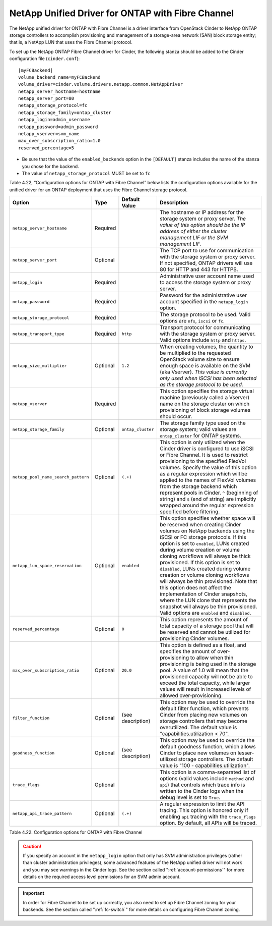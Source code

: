 .. _cdot-fc:

NetApp Unified Driver for ONTAP with Fibre Channel
-----------------------------------------------------------------

The NetApp unified driver for ONTAP with Fibre Channel is
a driver interface from OpenStack Cinder to NetApp ONTAP
storage controllers to accomplish provisioning and management of a
storage-area network (SAN) block storage entity; that is, a NetApp LUN
that uses the Fibre Channel protocol.

To set up the NetApp ONTAP Fibre Channel driver for
Cinder, the following stanza should be added to the Cinder configuration
file (``cinder.conf``)::

    [myFCBackend]
    volume_backend_name=myFCBackend
    volume_driver=cinder.volume.drivers.netapp.common.NetAppDriver
    netapp_server_hostname=hostname
    netapp_server_port=80
    netapp_storage_protocol=fc
    netapp_storage_family=ontap_cluster
    netapp_login=admin_username
    netapp_password=admin_password
    netapp_vserver=svm_name
    max_over_subscription_ratio=1.0
    reserved_percentage=5

-  Be sure that the value of the ``enabled_backends`` option in the
   ``[DEFAULT]`` stanza includes the name of the stanza you chose for
   the backend.

-  The value of ``netapp_storage_protocol`` MUST be set to ``fc``

Table 4.22, “Configuration options for ONTAP with Fibre
Channel” below lists the configuration options available for the unified
driver for an ONTAP deployment that uses the Fibre Channel
storage protocol.

.. _table-4.22:

+---------------------------------------+------------+---------------------+-------------------------------------------------------------------------------------------------------------------------------------------------------------------------------------------------------------------------------------------------------------------------------------------------------------------------------------------------------------------------------------------------------------------------------------------------------------------------------------------------------------------------------------------------------------------------------------------------------------------------------------------------+
| Option                                | Type       | Default Value       | Description                                                                                                                                                                                                                                                                                                                                                                                                                                                                                                                                                                                                                                     |
+=======================================+============+=====================+=================================================================================================================================================================================================================================================================================================================================================================================================================================================================================================================================================================================================================================================+
| ``netapp_server_hostname``            | Required   |                     | The hostname or IP address for the storage system or proxy server. *The value of this option should be the IP address of either the cluster management LIF or the SVM management LIF.*                                                                                                                                                                                                                                                                                                                                                                                                                                                          |
+---------------------------------------+------------+---------------------+-------------------------------------------------------------------------------------------------------------------------------------------------------------------------------------------------------------------------------------------------------------------------------------------------------------------------------------------------------------------------------------------------------------------------------------------------------------------------------------------------------------------------------------------------------------------------------------------------------------------------------------------------+
| ``netapp_server_port``                | Optional   |                     | The TCP port to use for communication with the storage system or proxy server. If not specified, ONTAP drivers will use 80 for HTTP and 443 for HTTPS.                                                                                                                                                                                                                                                                                                                                                                                                                                                                                          |
+---------------------------------------+------------+---------------------+-------------------------------------------------------------------------------------------------------------------------------------------------------------------------------------------------------------------------------------------------------------------------------------------------------------------------------------------------------------------------------------------------------------------------------------------------------------------------------------------------------------------------------------------------------------------------------------------------------------------------------------------------+
| ``netapp_login``                      | Required   |                     | Administrative user account name used to access the storage system or proxy server.                                                                                                                                                                                                                                                                                                                                                                                                                                                                                                                                                             |
+---------------------------------------+------------+---------------------+-------------------------------------------------------------------------------------------------------------------------------------------------------------------------------------------------------------------------------------------------------------------------------------------------------------------------------------------------------------------------------------------------------------------------------------------------------------------------------------------------------------------------------------------------------------------------------------------------------------------------------------------------+
| ``netapp_password``                   | Required   |                     | Password for the administrative user account specified in the ``netapp_login`` option.                                                                                                                                                                                                                                                                                                                                                                                                                                                                                                                                                          |
+---------------------------------------+------------+---------------------+-------------------------------------------------------------------------------------------------------------------------------------------------------------------------------------------------------------------------------------------------------------------------------------------------------------------------------------------------------------------------------------------------------------------------------------------------------------------------------------------------------------------------------------------------------------------------------------------------------------------------------------------------+
| ``netapp_storage_protocol``           | Required   |                     | The storage protocol to be used. Valid options are ``nfs``, ``iscsi`` or ``fc``.                                                                                                                                                                                                                                                                                                                                                                                                                                                                                                                                                                |
+---------------------------------------+------------+---------------------+-------------------------------------------------------------------------------------------------------------------------------------------------------------------------------------------------------------------------------------------------------------------------------------------------------------------------------------------------------------------------------------------------------------------------------------------------------------------------------------------------------------------------------------------------------------------------------------------------------------------------------------------------+
| ``netapp_transport_type``             | Required   | ``http``            | Transport protocol for communicating with the storage system or proxy server. Valid options include ``http`` and ``https``.                                                                                                                                                                                                                                                                                                                                                                                                                                                                                                                     |
+---------------------------------------+------------+---------------------+-------------------------------------------------------------------------------------------------------------------------------------------------------------------------------------------------------------------------------------------------------------------------------------------------------------------------------------------------------------------------------------------------------------------------------------------------------------------------------------------------------------------------------------------------------------------------------------------------------------------------------------------------+
| ``netapp_size_multiplier``            | Optional   | ``1.2``             | When creating volumes, the quantity to be multiplied to the requested OpenStack volume size to ensure enough space is available on the SVM (aka Vserver). *This value is currently only used when iSCSI has been selected as the storage protocol to be used.*                                                                                                                                                                                                                                                                                                                                                                                  |
+---------------------------------------+------------+---------------------+-------------------------------------------------------------------------------------------------------------------------------------------------------------------------------------------------------------------------------------------------------------------------------------------------------------------------------------------------------------------------------------------------------------------------------------------------------------------------------------------------------------------------------------------------------------------------------------------------------------------------------------------------+
| ``netapp_vserver``                    | Required   |                     | This option specifies the storage virtual machine (previously called a Vserver) name on the storage cluster on which provisioning of block storage volumes should occur.                                                                                                                                                                                                                                                                                                                                                                                                                                                                        |
+---------------------------------------+------------+---------------------+-------------------------------------------------------------------------------------------------------------------------------------------------------------------------------------------------------------------------------------------------------------------------------------------------------------------------------------------------------------------------------------------------------------------------------------------------------------------------------------------------------------------------------------------------------------------------------------------------------------------------------------------------+
| ``netapp_storage_family``             | Optional   | ``ontap_cluster``   | The storage family type used on the storage system; valid values are ``ontap_cluster`` for ONTAP systems.                                                                                                                                                                                                                                                                                                                                                                                                                                                                                                                                       |
+---------------------------------------+------------+---------------------+-------------------------------------------------------------------------------------------------------------------------------------------------------------------------------------------------------------------------------------------------------------------------------------------------------------------------------------------------------------------------------------------------------------------------------------------------------------------------------------------------------------------------------------------------------------------------------------------------------------------------------------------------+
| ``netapp_pool_name_search_pattern``   | Optional   | ``(.+)``            | This option is only utilized when the Cinder driver is configured to use iSCSI or Fibre Channel. It is used to restrict provisioning to the specified FlexVol volumes. Specify the value of this option as a regular expression which will be applied to the names of FlexVol volumes from the storage backend which represent pools in Cinder. ``^`` (beginning of string) and ``$`` (end of string) are implicitly wrapped around the regular expression specified before filtering.                                                                                                                                                          |
+---------------------------------------+------------+---------------------+-------------------------------------------------------------------------------------------------------------------------------------------------------------------------------------------------------------------------------------------------------------------------------------------------------------------------------------------------------------------------------------------------------------------------------------------------------------------------------------------------------------------------------------------------------------------------------------------------------------------------------------------------+
| ``netapp_lun_space_reservation``      | Optional   | ``enabled``         | This option specifies whether space will be reserved when creating Cinder volumes on NetApp backends using the iSCSI or FC storage protocols. If this option is set to ``enabled``, LUNs created during volume creation or volume cloning workflows will always be thick provisioned. If this option is set to ``disabled``, LUNs created during volume creation or volume cloning workflows will always be thin provisioned. Note that this option does not affect the implementation of Cinder snapshots, where the LUN clone that represents the snapshot will always be thin provisioned. Valid options are ``enabled`` and ``disabled``.   |
+---------------------------------------+------------+---------------------+-------------------------------------------------------------------------------------------------------------------------------------------------------------------------------------------------------------------------------------------------------------------------------------------------------------------------------------------------------------------------------------------------------------------------------------------------------------------------------------------------------------------------------------------------------------------------------------------------------------------------------------------------+
| ``reserved_percentage``               | Optional   | ``0``               | This option represents the amount of total capacity of a storage pool that will be reserved and cannot be utilized for provisioning Cinder volumes.                                                                                                                                                                                                                                                                                                                                                                                                                                                                                             |
+---------------------------------------+------------+---------------------+-------------------------------------------------------------------------------------------------------------------------------------------------------------------------------------------------------------------------------------------------------------------------------------------------------------------------------------------------------------------------------------------------------------------------------------------------------------------------------------------------------------------------------------------------------------------------------------------------------------------------------------------------+
| ``max_over_subscription_ratio``       | Optional   | ``20.0``            | This option is defined as a float, and specifies the amount of over-provisioning to allow when thin provisioning is being used in the storage pool. A value of 1.0 will mean that the provisioned capacity will not be able to exceed the total capacity, while larger values will result in increased levels of allowed over-provisioning.                                                                                                                                                                                                                                                                                                     |
+---------------------------------------+------------+---------------------+-------------------------------------------------------------------------------------------------------------------------------------------------------------------------------------------------------------------------------------------------------------------------------------------------------------------------------------------------------------------------------------------------------------------------------------------------------------------------------------------------------------------------------------------------------------------------------------------------------------------------------------------------+
| ``filter_function``                   | Optional   | (see description)   | This option may be used to override the default filter function, which prevents Cinder from placing new volumes on storage controllers that may become overutilized. The default value is "capabilities.utilization < 70".                                                                                                                                                                                                                                                                                                                                                                                                                      |
+---------------------------------------+------------+---------------------+-------------------------------------------------------------------------------------------------------------------------------------------------------------------------------------------------------------------------------------------------------------------------------------------------------------------------------------------------------------------------------------------------------------------------------------------------------------------------------------------------------------------------------------------------------------------------------------------------------------------------------------------------+
| ``goodness_function``                 | Optional   | (see description)   | This option may be used to override the default goodness function, which allows Cinder to place new volumes on lesser-utilized storage controllers. The default value is "100 - capabilities.utilization".                                                                                                                                                                                                                                                                                                                                                                                                                                      |
+---------------------------------------+------------+---------------------+-------------------------------------------------------------------------------------------------------------------------------------------------------------------------------------------------------------------------------------------------------------------------------------------------------------------------------------------------------------------------------------------------------------------------------------------------------------------------------------------------------------------------------------------------------------------------------------------------------------------------------------------------+
| ``trace_flags``                       | Optional   |                     | This option is a comma-separated list of options (valid values include ``method`` and ``api``) that controls which trace info is written to the Cinder logs when the debug level is set to ``True``.                                                                                                                                                                                                                                                                                                                                                                                                                                            |
+---------------------------------------+------------+---------------------+-------------------------------------------------------------------------------------------------------------------------------------------------------------------------------------------------------------------------------------------------------------------------------------------------------------------------------------------------------------------------------------------------------------------------------------------------------------------------------------------------------------------------------------------------------------------------------------------------------------------------------------------------+
| ``netapp_api_trace_pattern``          | Optional   | ``(.+)``            | A regular expression to limit the API tracing. This option is honored only if enabling ``api`` tracing with the ``trace_flags`` option. By default, all APIs will be traced.                                                                                                                                                                                                                                                                                                                                                                                                                                                                    |
+---------------------------------------+------------+---------------------+-------------------------------------------------------------------------------------------------------------------------------------------------------------------------------------------------------------------------------------------------------------------------------------------------------------------------------------------------------------------------------------------------------------------------------------------------------------------------------------------------------------------------------------------------------------------------------------------------------------------------------------------------+

Table 4.22. Configuration options for ONTAP with Fibre Channel

.. caution::

   If you specify an account in the ``netapp_login`` option that only
   has SVM administration privileges (rather than cluster
   administration privileges), some advanced features of the NetApp
   unified driver will not work and you may see warnings in the Cinder
   logs. See the section called ":ref:`account-permissions`"
   for more details on the required access level permissions for an SVM
   admin account.

.. important::

   In order for Fibre Channel to be set up correctly, you also need to
   set up Fibre Channel zoning for your backends. See the section called
   ":ref:`fc-switch`" for more details on configuring Fibre Channel zoning.
